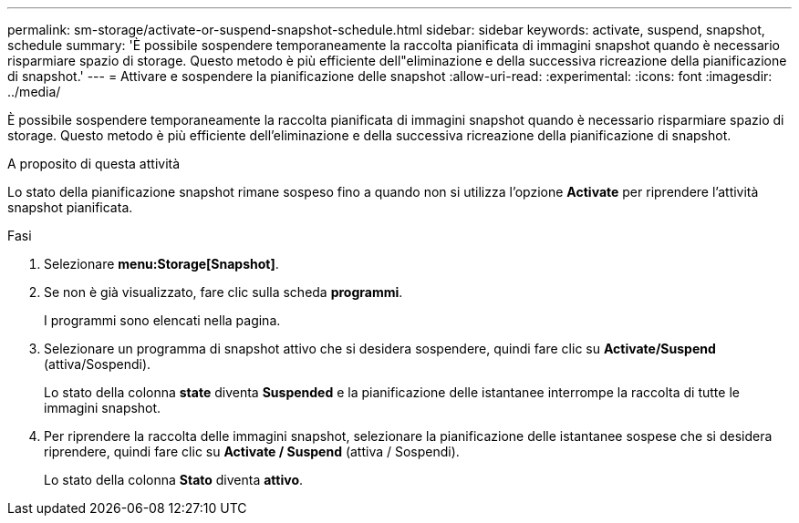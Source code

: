 ---
permalink: sm-storage/activate-or-suspend-snapshot-schedule.html 
sidebar: sidebar 
keywords: activate, suspend, snapshot, schedule 
summary: 'È possibile sospendere temporaneamente la raccolta pianificata di immagini snapshot quando è necessario risparmiare spazio di storage. Questo metodo è più efficiente dell"eliminazione e della successiva ricreazione della pianificazione di snapshot.' 
---
= Attivare e sospendere la pianificazione delle snapshot
:allow-uri-read: 
:experimental: 
:icons: font
:imagesdir: ../media/


[role="lead"]
È possibile sospendere temporaneamente la raccolta pianificata di immagini snapshot quando è necessario risparmiare spazio di storage. Questo metodo è più efficiente dell'eliminazione e della successiva ricreazione della pianificazione di snapshot.

.A proposito di questa attività
Lo stato della pianificazione snapshot rimane sospeso fino a quando non si utilizza l'opzione *Activate* per riprendere l'attività snapshot pianificata.

.Fasi
. Selezionare *menu:Storage[Snapshot]*.
. Se non è già visualizzato, fare clic sulla scheda *programmi*.
+
I programmi sono elencati nella pagina.

. Selezionare un programma di snapshot attivo che si desidera sospendere, quindi fare clic su *Activate/Suspend* (attiva/Sospendi).
+
Lo stato della colonna *state* diventa *Suspended* e la pianificazione delle istantanee interrompe la raccolta di tutte le immagini snapshot.

. Per riprendere la raccolta delle immagini snapshot, selezionare la pianificazione delle istantanee sospese che si desidera riprendere, quindi fare clic su *Activate / Suspend* (attiva / Sospendi).
+
Lo stato della colonna *Stato* diventa *attivo*.


